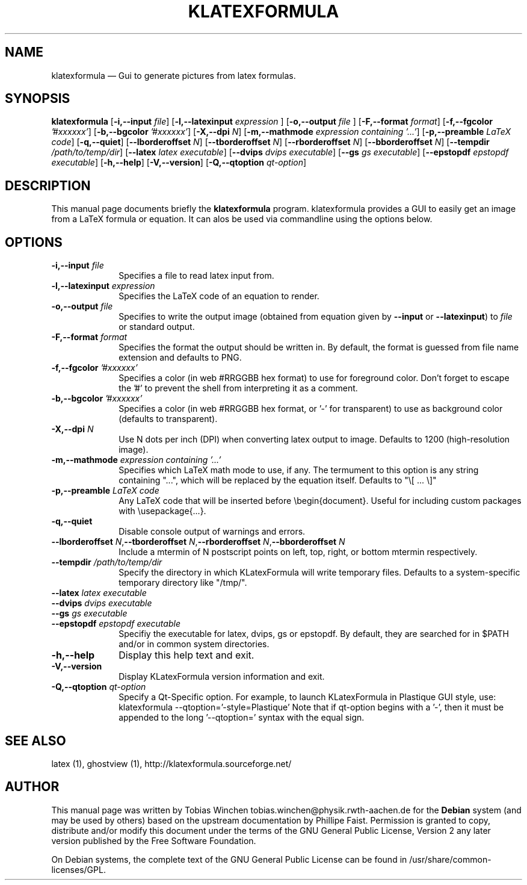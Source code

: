 .TH "KLATEXFORMULA" "1" 
.SH "NAME" 
klatexformula \(em Gui to generate pictures from latex formulas. 
.SH "SYNOPSIS" 
.PP 
\fBklatexformula\fR [\fB-i,\-\-input \fP\fIfile\fR]  [\fB-l,\-\-latexinput \fP\fIexpression\fR ]  [\fB-o,\-\-output \fP\fIfile\fR ]  [\fB-F,\-\-format \fP\fIformat\fR]  [\fB-f,\-\-fgcolor \fP\fI'#xxxxxx'\fR]  [\fB-b,\-\-bgcolor \fP\fI'#xxxxxx'\fR]  [\fB-X,\-\-dpi \fP\fIN\fR]  [\fB-m,\-\-mathmode \fP\fI expression containing '...'\fR]  [\fB-p,\-\-preamble \fP\fILaTeX code\fR]  [\fB-q,\-\-quiet\fP\fI\fR]  [\fB\-\-lborderoffset \fP\fIN\fR]  [\fB\-\-tborderoffset \fP\fIN\fR]  [\fB\-\-rborderoffset \fP\fIN\fR]  [\fB\-\-bborderoffset \fP\fIN\fR]  [\fB\-\-tempdir \fP\fI/path/to/temp/dir\fR]  [\fB\-\-latex \fP\fIlatex executable\fR]  [\fB\-\-dvips \fP\fIdvips executable\fR]  [\fB\-\-gs \fP\fIgs executable\fR]  [\fB\-\-epstopdf \fP\fIepstopdf executable\fR]  [\fB-h,\-\-help\fP\fI\fR]  [\fB-V,\-\-version\fP\fI\fR]  [\fB-Q,\-\-qtoption \fP\fIqt-option\fR]  
.SH "DESCRIPTION" 
.PP 
This manual page documents briefly the 
\fBklatexformula\fR  
program. klatexformula provides a GUI to easily get an image from a LaTeX formula or equation. It can alos be used via commandline using the options below. 
.SH "OPTIONS" 
.IP "\fB-i,\-\-input\fP\fI file\fR" 10 
Specifies a file to read latex input from.  
.IP "\fB-l,\-\-latexinput\fP\fI expression\fR " 10 
Specifies the LaTeX code of an equation to render.  
.IP "\fB-o,\-\-output\fP\fI file\fR " 10 
Specifies to write the output image (obtained from equation given by \fB\-\-input\fP or \fB\-\-latexinput\fP) to \fIfile\fR or standard output.   
.IP "\fB-F,\-\-format \fP\fIformat\fR" 10 
Specifies the format the output should be written in. By default, the format 
is guessed from file name extension and defaults to PNG. 
.IP "\fB-f,\-\-fgcolor \fP\fI'#xxxxxx'\fR" 10 
Specifies a color (in web #RRGGBB hex format) to use for foreground color.   
Don't forget to escape the '#' to prevent the shell from interpreting it as  
a comment.  
.IP "\fB-b,\-\-bgcolor \fP\fI'#xxxxxx'\fR" 10 
Specifies a color (in web #RRGGBB hex format, or '\-' for transparent) to     
use as background color (defaults to transparent). 
.IP "\fB-X,\-\-dpi \fP\fIN\fR" 10 
Use N dots per inch (DPI) when converting latex output to image. Defaults to 
1200 (high-resolution image).  
.IP "\fB-m,\-\-mathmode \fP\fI expression containing '...'\fR" 10 
Specifies which LaTeX math mode to use, if any. The termument to this option  
is any string containing "...", which will be replaced by the equation       
itself. Defaults to "\\[ ... \\]" 
.IP "\fB-p,\-\-preamble \fP\fILaTeX code\fR" 10 
Any LaTeX code that will be inserted before \\begin{document}. Useful for     
including custom packages with \\usepackage{...}. 
.IP "\fB-q,\-\-quiet \fP" 10 
Disable console output of warnings and errors. 
.IP "\fB\-\-lborderoffset \fP\fIN\fR,\fB\-\-tborderoffset \fP\fIN\fR,\fB\-\-rborderoffset \fP\fIN\fR,\fB\-\-bborderoffset \fP\fIN\fR" 10 
Include a mtermin of N postscript points on left, top, right, or bottom mtermin 
respectively.     
 
.IP "\fB\-\-tempdir \fP\fI/path/to/temp/dir\fR" 10 
Specify the directory in which KLatexFormula will write temporary files.      
Defaults to a system-specific temporary directory like "/tmp/".  
.IP "\fB\-\-latex \fP\fIlatex executable\fR" 10 
 
.IP "\fB\-\-dvips \fP\fIdvips executable\fR" 10 
 
.IP "\fB\-\-gs \fP\fIgs executable\fR" 10 
 
.IP "\fB\-\-epstopdf \fP\fIepstopdf executable\fR" 10 
Specifiy the executable for latex, dvips, gs or epstopdf. By default, they    
are searched for in $PATH and/or in common system directories.                
 
.IP "\fB-h,\-\-help \fP " 10 
Display this help text and exit. 
.IP "\fB-V,\-\-version \fP" 10 
Display KLatexFormula version information and exit. 
.IP "\fB-Q,\-\-qtoption \fP\fIqt-option\fR" 10 
Specify a Qt-Specific option. For example, to launch KLatexFormula in 
Plastique GUI style, use: 
klatexformula  \-\-qtoption='\-style=Plastique' 
Note that if qt-option begins with a '\-', then it must be appended to the 
long '\-\-qtoption=' syntax with the equal sign. 
 
.SH "SEE ALSO" 
.PP 
latex (1), ghostview (1),  
http://klatexformula.sourceforge.net/  
.SH "AUTHOR" 
.PP 
This manual page was written by Tobias Winchen tobias.winchen@physik.rwth-aachen.de for 
the \fBDebian\fP system (and may be used by others) based on the 
upstream documentation by Phillipe Faist.  Permission is 
granted to copy, distribute and/or modify this document under 
the terms of the GNU General Public License, Version 2 any 
later version published by the Free Software Foundation. 
 
.PP 
On Debian systems, the complete text of the GNU General Public 
License can be found in /usr/share/common-licenses/GPL. 
 
.\" created by instant / docbook-to-man, Thu 15 Sep 2011, 10:15 
